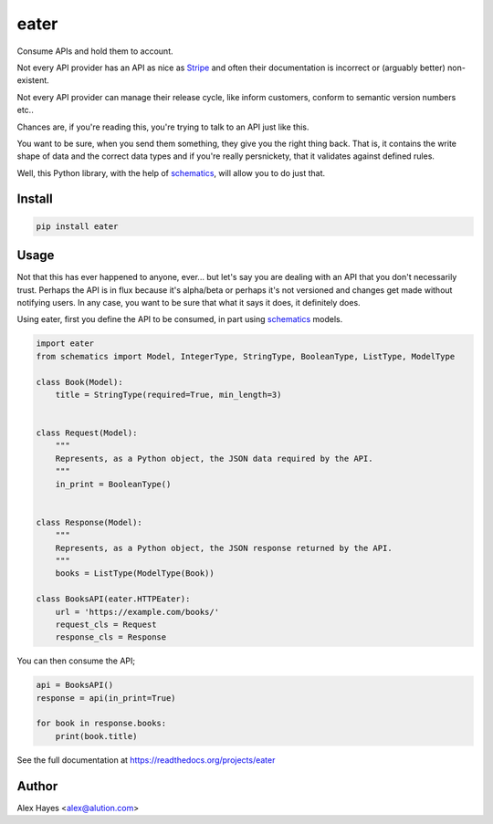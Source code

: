 =====
eater
=====

Consume APIs and hold them to account.

.. image:: https://travis-ci.org/alexhayes/eater.png?branch=master
    :target: https://travis-ci.org/alexhayes/eater
    :alt: Build Status

.. image:: https://landscape.io/github/alexhayes/eater/master/landscape.png
    :target: https://landscape.io/github/alexhayes/eater/
    :alt: Code Health

.. image:: https://codecov.io/github/alexhayes/eater/coverage.svg?branch=master
    :target: https://codecov.io/github/alexhayes/eater?branch=master
    :alt: Code Coverage

.. image:: https://readthedocs.org/projects/eater/badge/
    :target: http://eater.readthedocs.org/en/latest/
    :alt: Documentation Status

.. image:: https://img.shields.io/pypi/v/eater.svg
    :target: https://pypi.python.org/pypi/eater
    :alt: Latest Version

.. image:: https://img.shields.io/pypi/pyversions/eater.svg
    :target: https://pypi.python.org/pypi/eater/
    :alt: Supported Python versions


Not every API provider has an API as nice as Stripe_ and often their
documentation is incorrect or (arguably better) non-existent.

Not every API provider can manage their release cycle, like inform customers,
conform to semantic version numbers etc..

Chances are, if you're reading this, you're trying to talk to an API just like
this.

You want to be sure, when you send them something, they give you the right
thing back. That is, it contains the write shape of data and the correct data
types and if you're really persnickety, that it validates against defined rules.

Well, this Python library, with the help of schematics_, will allow you to do
just that.

Install
-------

.. code-block:: bash

    pip install eater


Usage
-----

Not that this has ever happened to anyone, ever... but let's say you are
dealing with an API that you don't necessarily trust. Perhaps the API is in
flux because it's alpha/beta or perhaps it's not versioned and changes get made
without notifying users. In any case, you want to be sure that what it says it
does, it definitely does.

Using eater, first you define the API to be consumed, in part using schematics_
models.

.. code-block:: python

    import eater
    from schematics import Model, IntegerType, StringType, BooleanType, ListType, ModelType

    class Book(Model):
        title = StringType(required=True, min_length=3)


    class Request(Model):
        """
        Represents, as a Python object, the JSON data required by the API.
        """
        in_print = BooleanType()


    class Response(Model):
        """
        Represents, as a Python object, the JSON response returned by the API.
        """
        books = ListType(ModelType(Book))

    class BooksAPI(eater.HTTPEater):
        url = 'https://example.com/books/'
        request_cls = Request
        response_cls = Response


You can then consume the API;

.. code-block:: python

    api = BooksAPI()
    response = api(in_print=True)

    for book in response.books:
        print(book.title)

See the full documentation at https://readthedocs.org/projects/eater

Author
------

Alex Hayes <alex@alution.com>


.. _schematics: http://github.com/schematics/schematics/
.. _Stripe: https://stripe.com/docs/api


